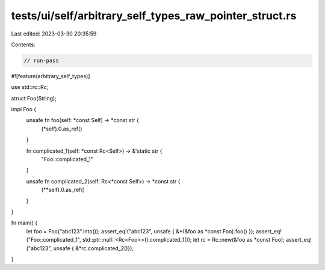 tests/ui/self/arbitrary_self_types_raw_pointer_struct.rs
========================================================

Last edited: 2023-03-30 20:35:59

Contents:

.. code-block:: rs

    // run-pass
#![feature(arbitrary_self_types)]

use std::rc::Rc;

struct Foo(String);

impl Foo {
    unsafe fn foo(self: *const Self) -> *const str {
        (*self).0.as_ref()
    }

    fn complicated_1(self: *const Rc<Self>) -> &'static str {
        "Foo::complicated_1"
    }

    unsafe fn complicated_2(self: Rc<*const Self>) -> *const str {
        (**self).0.as_ref()
    }
}

fn main() {
    let foo = Foo("abc123".into());
    assert_eq!("abc123", unsafe { &*(&foo as *const Foo).foo() });
    assert_eq!("Foo::complicated_1", std::ptr::null::<Rc<Foo>>().complicated_1());
    let rc = Rc::new(&foo as *const Foo);
    assert_eq!("abc123", unsafe { &*rc.complicated_2()});
}


